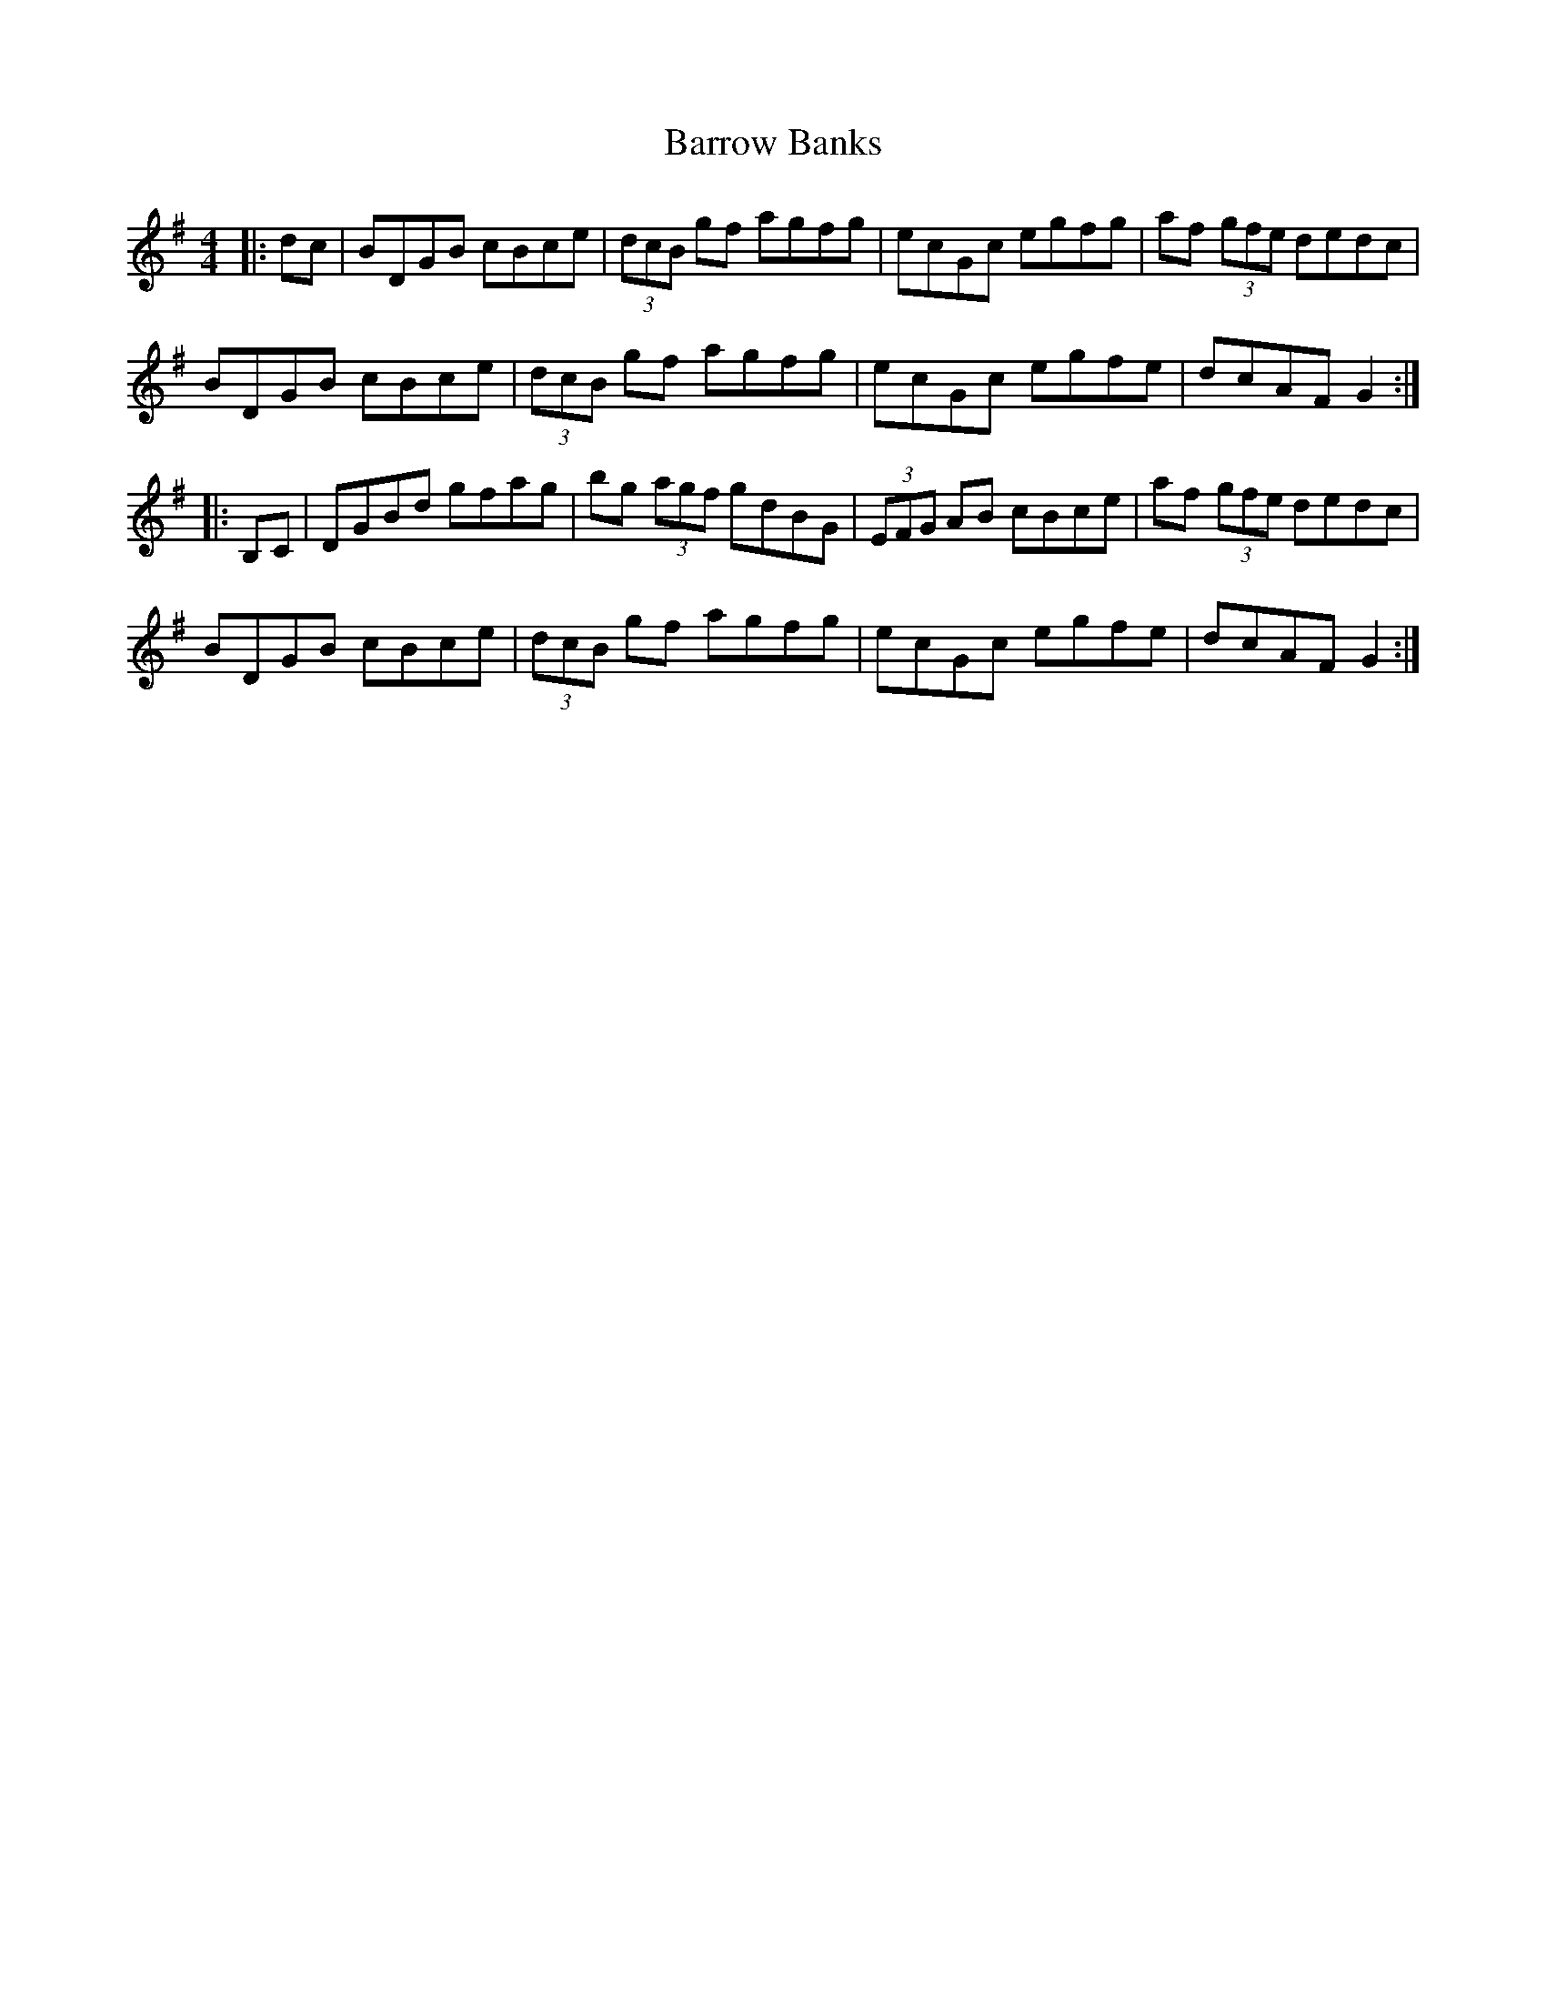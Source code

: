 X: 2952
T: Barrow Banks
R: hornpipe
M: 4/4
K: Gmajor
|:dc|BDGB cBce|(3dcB gf agfg|ecGc egfg|af (3gfe dedc|
BDGB cBce|(3dcB gf agfg|ecGc egfe|dcAF G2:|
|:B,C|DGBd gfag|bg (3agf gdBG|(3EFG AB cBce|af (3gfe dedc|
BDGB cBce|(3dcB gf agfg|ecGc egfe|dcAF G2:|

